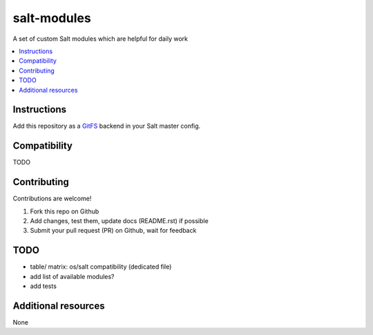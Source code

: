 ============
salt-modules
============

.. image:: http://img.shields.io/github/tag/bechtoldt/salt-modules.svg
    :target: https://github.com/bechtoldt/salt-modules/tags

.. image:: http://issuestats.com/github/bechtoldt/salt-modules/badge/issue
    :target: http://issuestats.com/github/bechtoldt/salt-modules

.. image:: https://api.flattr.com/button/flattr-badge-large.png
    :target: https://flattr.com/submit/auto?user_id=bechtoldt&url=https%3A%2F%2Fgithub.com%2Fbechtoldt%2Fsalt-modules

A set of custom Salt modules which are helpful for daily work

.. contents::
    :backlinks: none
    :local:

Instructions
------------

Add this repository as a `GitFS <http://docs.saltstack.com/topics/tutorials/gitfs.html>`_ backend in your Salt master config.


Compatibility
-------------

TODO


Contributing
------------

Contributions are welcome!

1. Fork this repo on Github
2. Add changes, test them, update docs (README.rst) if possible
3. Submit your pull request (PR) on Github, wait for feedback


TODO
----

* table/ matrix: os/salt compatibility (dedicated file)
* add list of available modules?
* add tests


Additional resources
--------------------

None
